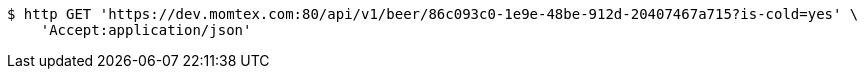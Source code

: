 [source,bash]
----
$ http GET 'https://dev.momtex.com:80/api/v1/beer/86c093c0-1e9e-48be-912d-20407467a715?is-cold=yes' \
    'Accept:application/json'
----